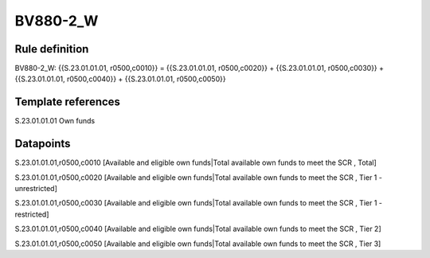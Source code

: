 =========
BV880-2_W
=========

Rule definition
---------------

BV880-2_W: {{S.23.01.01.01, r0500,c0010}} = {{S.23.01.01.01, r0500,c0020}} + {{S.23.01.01.01, r0500,c0030}} + {{S.23.01.01.01, r0500,c0040}} + {{S.23.01.01.01, r0500,c0050}}


Template references
-------------------

S.23.01.01.01 Own funds


Datapoints
----------

S.23.01.01.01,r0500,c0010 [Available and eligible own funds|Total available own funds to meet the SCR , Total]

S.23.01.01.01,r0500,c0020 [Available and eligible own funds|Total available own funds to meet the SCR , Tier 1 - unrestricted]

S.23.01.01.01,r0500,c0030 [Available and eligible own funds|Total available own funds to meet the SCR , Tier 1 - restricted]

S.23.01.01.01,r0500,c0040 [Available and eligible own funds|Total available own funds to meet the SCR , Tier 2]

S.23.01.01.01,r0500,c0050 [Available and eligible own funds|Total available own funds to meet the SCR , Tier 3]



